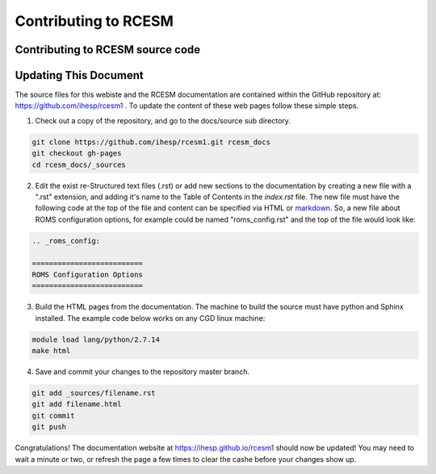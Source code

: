 .. _contribute:

================================
Contributing to RCESM
================================


Contributing to RCESM source code
---------------------------------





Updating This Document
----------------------

The source files for this webiste and the RCESM documentation are contained within the GitHub repository at: https://github.com/ihesp/rcesm1 . To update the content of these web pages follow these simple steps.

1. Check out a copy of the repository, and go to the docs/source sub directory.
   
.. code-block:: console

    git clone https://github.com/ihesp/rcesm1.git rcesm_docs
    git checkout gh-pages
    cd rcesm_docs/_sources

2. Edit the exist re-Structured text files (.rst) or add new sections to the documentation by creating a new file with a ".rst" extension, and adding it's name to the Table of Contents in the `index.rst` file. The new file must have the following code at the top of the file and content can be specified via HTML or `markdown <https://github.com/adam-p/markdown-here/wiki/Markdown-Cheatsheet>`_. So, a new file about ROMS configuration options, for example could be named "roms_config.rst" and the top of the file would look like:

.. code-block:: console

    .. _roms_config:

    ==========================
    ROMS Configuration Options
    ==========================

3. Build the HTML pages from the documentation. The machine to build the source must have python and Sphinx installed. The example code below works on any CGD linux machine:

.. code-block:: console

   module load lang/python/2.7.14
   make html

4. Save and commit your changes to the repository master branch.

.. code-block:: console

   git add _sources/filename.rst
   git add filename.html
   git commit
   git push 


Congratulations! The documentation website at https://ihesp.github.io/rcesm1 should now be updated! You may need to wait a minute or two, or refresh the page a few times to clear the cashe before your changes show up.
